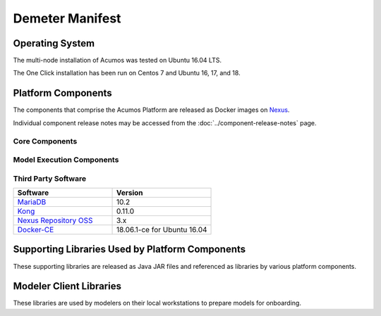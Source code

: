 .. ===============LICENSE_START=======================================================
.. Acumos CC-BY-4.0
.. ===================================================================================
.. Copyright (C) 2017-2019 AT&T Intellectual Property & Tech Mahindra. All rights reserved.
.. ===================================================================================
.. This Acumos documentation file is distributed by AT&T and Tech Mahindra
.. under the Creative Commons Attribution 4.0 International License (the "License");
.. you may not use this file except in compliance with the License.
.. You may obtain a copy of the License at
..
.. http://creativecommons.org/licenses/by/4.0
..
.. This file is distributed on an "AS IS" BASIS,
.. WITHOUT WARRANTIES OR CONDITIONS OF ANY KIND, either express or implied.
.. See the License for the specific language governing permissions and
.. limitations under the License.
.. ===============LICENSE_END=========================================================

================
Demeter Manifest
================

Operating System
================
The multi-node installation of Acumos was tested on Ubuntu 16.04 LTS.

The One Click installation has been run on Centos 7 and Ubuntu 16, 17, and 18.

Platform Components
===================
The components that comprise the Acumos Platform are released as Docker images on `Nexus <https://nexus3.acumos.org/#browse/browse:docker.release>`_.

Individual component release notes may be accessed from the :doc:`../component-release-notes` page.

Core Components
---------------

.. csv-table::
   :header-rows: 1
   :align: left
   :file: core-components.csv

Model Execution Components
--------------------------

.. csv-table::
   :header-rows: 1
   :align: left
   :file: model-execution.csv


Third Party Software
--------------------

.. csv-table::
    :header: "Software", "Version"
    :widths: 50, 50
    :align: left

    `MariaDB <https://mariadb.org/>`_, 10.2
    `Kong <https://konghq.com/kong-community-edition/>`_, 0.11.0
    `Nexus Repository OSS <https://www.sonatype.com/nexus-repository-oss>`_, 3.x
    `Docker-CE <https://docs.docker.com/install/linux/docker-ce/ubuntu/#install-using-the-repository>`_, 18.06.1-ce for Ubuntu 16.04

Supporting Libraries Used by Platform Components
================================================
These supporting libraries are released as Java JAR files and referenced as libraries by various platform components.

.. csv-table::
   :header-rows: 1
   :align: left
   :file: libraries.csv


Modeler Client Libraries
========================
These libraries are used by modelers on their local workstations to prepare models for onboarding.

.. csv-table::
   :header-rows: 1
   :align: left
   :file: clients.csv
